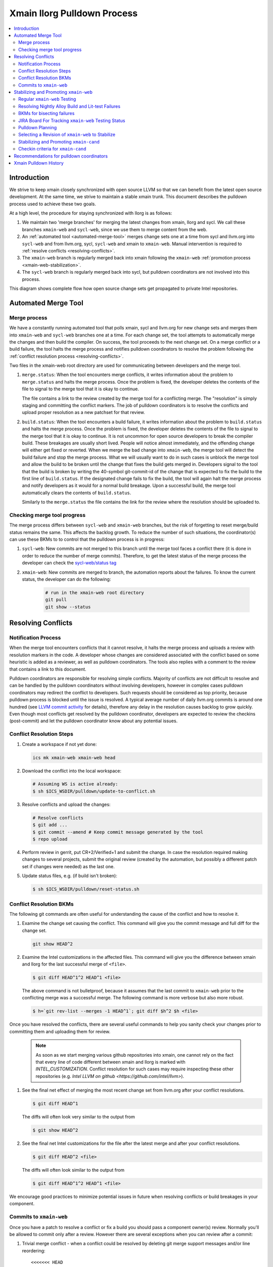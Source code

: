 ============================
Xmain llorg Pulldown Process
============================

.. contents::
   :local:

Introduction
============

We strive to keep xmain closely synchronized with open source LLVM so that
we can benefit from the latest open source development. At the same time, we
strive to maintain a stable xmain trunk. This document describes the pulldown
process used to achieve these two goals.

At a high level, the procedure for staying synchronized with llorg is as
follows:

#. We maintain two 'merge branches' for merging the latest changes from xmain,
   llorg and sycl. We call these branches ``xmain-web`` and ``sycl-web``,
   since we use them to merge content from the web.
#. An :ref:`automated tool <automated-merge-tool>` merges change sets one
   at a time from sycl and llvm.org into ``sycl-web`` and from llvm.org,
   sycl, ``sycl-web`` and xmain to ``xmain-web``. Manual intervention is
   required to :ref:`resolve conflicts <resolving-conflicts>`.
#. The ``xmain-web`` branch is regularly merged back into xmain following the
   ``xmain-web`` :ref:`promotion process <xmain-web-stabilization>`.
#. The ``sycl-web`` branch is regularly merged back into sycl, but pulldown
   coordinators are not involved into this process.

This diagram shows complete flow how open source change sets get propagated to
private Intel repositories.

.. image:: llorg-pdown-flow.png

.. _automated-merge-tool:

Automated Merge Tool
====================

Merge process
--------------------
We have a constantly running automated tool that polls xmain, sycl and llvm.org
for new change sets and merges them into ``xmain-web`` and ``sycl-web`` branches
one at a time. For each change set, the tool attempts to automatically merge the
changes and then build the compiler. On success, the tool proceeds to the next
change set. On a merge conflict or a build failure, the tool halts the merge
process and notifies pulldown coordinators to resolve the problem following the
:ref:`conflict resolution process <resolving-conflicts>`.

Two files in the xmain-web root directory are used for communicating between
developers and the merge tool.

#. ``merge.status``: When the tool encounters merge conflicts, it writes
   information about the problem to ``merge.status`` and halts the merge
   process. Once the problem is fixed, the developer deletes the contents of
   the file to signal to the merge tool that it is okay to continue.

   The file contains a link to the review created by the merge tool for a
   conflicting merge. The "resolution" is simply staging and committing the
   conflict markers. The job of pulldown coordinators is to resolve the
   conflicts and upload proper resolution as a new patchset for that review.

#. ``build.status``: When the tool encounters a build failure, it writes
   information about the problem to ``build.status`` and halts the merge
   process. Once the problem is fixed, the developer deletes the contents of
   the file to signal to the merge tool that it is okay to continue.
   It is not uncommon for open source developers to break the
   compiler build. These breakages are usually short lived. People will notice
   almost immediately, and the offending change will either get fixed or
   reverted. When we merge the bad change into ``xmain-web``, the merge tool
   will detect the build failure and stop the merge process. What we will
   usually want to do in such cases is unblock the merge tool and allow the
   build to be broken until the change that fixes the build gets merged in.
   Developers signal to the tool that the build is broken by writing the
   40-symbol git-commit-id of the change that is expected to fix the build to
   the first line of ``build.status``. If the designated change fails to fix
   the build, the tool will again halt the merge process and notify developers
   as it would for a normal build breakage. Upon a successful build, the merge
   tool automatically clears the contents of ``build.status``.

   Similarly to the ``merge.status`` the file contains the link for the review
   where the resolution should be uploaded to.

Checking merge tool progress
--------------------
The merge process differs between ``sycl-web`` and ``xmain-web`` branches, but
the risk of forgetting to reset merge/build status remains the same. This
affects the backlog growth. To reduce the number of such situations, the
coordinator(s) can use these BKMs to to control that the pulldown process is in
progress:

#. ``sycl-web``: New commits are not merged to this branch until the merge tool
   faces a conflict there (it is done in order to reduce the number of merge
   commits). Therefore, to get the latest status of the merge process the
   developer can check the `sycl-web/status tag
   <https://github.com/otcshare/llvm/releases/tag/sycl-web%2Fstatus>`_
#. ``xmain-web``: New commits are merged to branch, the automation reports about
   the failures. To know the current status, the developer can do the following:

    .. code-block:: bash

     # run in the xmain-web root directory
     git pull
     git show --status

.. _resolving-conflicts:

Resolving Conflicts
===================

Notification Process
--------------------
When the merge tool encounters conflicts that it cannot resolve, it halts the
merge process and uploads a review with resolution markers in the code. A
developer whose changes are considered associated with the conflict based on
some heuristic is added as a reviewer, as well as pulldown coordinators. The
tools also replies with a comment to the review that contains a link to this
document.

Pulldown coordinators are responsible for resolving simple conflicts. Majority
of conflicts are not difficult to resolve and can be handled by the pulldown
coordinators without involving developers, however in complex cases pulldown
coordinators may redirect the conflict to developers. Such requests should be
considered as top priority, because pulldown process is blocked until the issue
is resolved. A typical average number of daily llvm.org commits is around one
hundred (see `LLVM commit activity <https://github.com/llvm/llvm-project/graphs/commit-activity>`_
for details), therefore any delay in the resolution causes backlog to grow
quickly. Even though most conflicts get resolved by the pulldown coordinator,
developers are expected to review the checkins (post-commit) and let the
pulldown coordinator know about any potential issues.

Conflict Resolution Steps
-------------------------

#. Create a workspace if not yet done:

   .. code-block:: bash

     ics mk xmain-web xmain-web head

#. Download the conflict into the local workspace:

   .. code-block:: bash

     # Assuming WS is active already:
     $ sh $ICS_WSDIR/pulldown/update-to-conflict.sh

#. Resolve conflicts and upload the changes:

   .. code-block:: bash

     # Resolve conflicts
     $ git add ...
     $ git commit --amend # Keep commit message generated by the tool
     $ repo upload

#. Perform review in gerrit, put CR+2/Verified+1 and submit the change. In case
   the resolution required making changes to several projects, submit the
   original review (created by the automation, but possibly a different patch
   set if changes were needed) as the last one.

#. Update status files, e.g. (if build isn't broken):

   .. code-block:: bash

     $ sh $ICS_WSDIR/pulldown/reset-status.sh

Conflict Resolution BKMs
------------------------
The following git commands are often useful for understanding the cause of the
conflict and how to resolve it.

#. Examine the change set causing the conflict. This command will give you the
   commit message and full diff for the change set.

   .. code-block:: bash

     git show HEAD^2

#. Examine the Intel customizations in the affected files. This command will
   give you the difference between xmain and llorg for the last successful
   merge of ``<file>``.

   .. code-block:: bash

     $ git diff HEAD^1^2 HEAD^1 <file>

   The above command is not bulletproof, because it assumes that the last
   commit to ``xmain-web`` prior to the conflicting merge was a successful
   merge. The following command is more verbose but also more robust.

   .. code-block:: bash

     $ h=`git rev-list --merges -1 HEAD^1`; git diff $h^2 $h <file>

Once you have resolved the conflicts, there are several useful commands to help
you sanity check your changes prior to committing them and uploading them for
review.

   .. note:: As soon as we start merging various github repositories into xmain,
             one cannot rely on the fact that every line of code different
             between xmain and llorg is marked with `INTEL_CUSTOMIZATION`.
             Conflict resolution for such cases may require inspecting
             these other repositories (e.g. `Intel LLVM on github <https://github.com/intel/llvm>`).

#. See the final net effect of merging the most recent change set from
   llvm.org after your conflict resolutions.

   .. code-block:: bash

     $ git diff HEAD^1

   The diffs will often look very similar to the output from

   .. code-block:: bash

     $ git show HEAD^2

#. See the final net Intel customizations for the file after the latest merge
   and after your conflict resolutions.

   .. code-block:: bash

     $ git diff HEAD^2 <file>

   The diffs will often look similar to the output from

   .. code-block:: bash

     $ git diff HEAD^1^2 HEAD^1 <file>

We encourage good practices to minimize potential issues in future when
resolving conflicts or build breakages in your component.

Commits to ``xmain-web``
------------------------
Once you have a patch to resolve a conflict or fix a build you should pass a
component owner(s) review. Normally you'll be allowed to commit only after a
review. However there are several exceptions when you can review after a commit:

#. Trivial merge conflict - when a conflict could be resolved by deleting git
   merge support messages and/or line reordering:

   ::

     <<<<<<< HEAD

     =======

     >>>>>>> [commit id]

#. Merge conflict caused by reverted commit (the merge conflict of which was
   previously resolved).


.. _xmain-web-stabilization:

Stabilizing and Promoting ``xmain-web``
=======================================
Periodically, we will want to merge the ``xmain-web`` branch back into xmain.
This section describes that process. At a high level, what we do is as follows.

#. Regularly run xmain checkin testing on the ``xmain-web`` branch.

#. Select a revision of ``xmain-web`` to stabilize. Fast forward the
   ``xmain-cand`` branch to that point.

#. Fix all the issues in ``xmain-cand`` and merge it back into xmain.

Regular ``xmain-web`` Testing
-----------------------------
Once a day, the merge tool will run more extensive testing on the ``xmain-web``
branch. It will specifically run the xmain checkin (xmain_checkin_pulldown)
requirements via alloy, using xmain at the most recent nightly tag as a reference.
The results are sent via email to the pulldown coordinator, who can work with
the development teams to analyze and fix any problems.

Please note that we purposely turned "-Werror" (-DCMAKE_ENABLE_WERROR) *off* in
our ``xmain-web`` nightly alloy testing (it's still enabled in ``xmain-cand``
though) - see `CMPLRS-51401 <https://jira.devtools.intel.com/browse/CMPLRS-51401>`_.
The reason is simple - fixing the warnings is relatively simple and does not
really affect the candidate selection. On the other hand, fixing failures on
different tests from Alloy runs (and especially runfails) is much more difficult
and we probably don't want to start a candidate from a revision with such
failures. Ability to proceed with the Alloy testing even in the presense of
warnings in the build (which are often in the upstream, even though don't
usually exist for a long time) is very helpful for choosing a good candidate.

If you want to check on the status of in-progress ``xmain-web`` testing, you
can use the ``amt`` tool on Windows and search for jobs with owner
``sys_iclsrc`` that are testing ``xmain-web``.

Resolving Nightly Alloy Build and Lit-test Failures
---------------------------------------------------
Unlike the build errors of xmainefi2linux_debug or conflicts after a merge
from llvm.org, build errors for other compilers and lit test fails caught by
the nightly ``xmain-web`` testing do not halt the pulldown automation. As a
result, submitting a fix for any such fail causes silent suspension of the
automation tool and disrupts the process. To avoid this we should follow any
one of the following approaches:

#. Wait for the tool to halt for next merge conflict or build issue to commit
   the fix. This approach is good for a single, non-critical fix. However
   it may cause delay in the candidate generation process.

#. Halt the tool manually and then commit the fix. This approach eliminates
   the dependency on the merge conflicts and is good for bulk of fixes.

Manual halting can be done by adding the following statement

::

   HALT notify <comma-separated-list-of-emails-or-users>

to any of the ``<top ws>/merge.status`` or ``<top ws>/build.status`` files. When
tool finds out the HALT line the very 1st time, it sends email notifications
to all the listed users (if specified), coordinators and the commit author.
Once the fix is submitted, these files should be cleared to resume the automation.

BKMs for bisecting failures
---------------------------
Opensource or xmain changes often cause new unexpected failures either in LIT or
in alloy testing in xmain-web and pulldown coordinators are expected to analyse
and in most cases fix them. Analysis process usually starts from finding the
commit that introduced the corresponding failure.

You should start from finding the last commit to the trunk that does yet not
have the failure and then iteratively merge commits from other branches until
you find the guilty one.

Graphical view of all commits can help you in this process. You can get it using
the following git command

   .. code-block:: bash

     $ git log --graph --oneline
     * 81579eb Resolve conflicts after dffa0a2 [NFC] Workaround for CMPLRTOOLS-16511: force python 2.7.
     *   a49f7bd Merge from 'xmain' to 'xmain-web'
     |\
     | * dffa0a2 [NFC] Workaround for CMPLRTOOLS-16511: force python 2.7.
     | * 5003211 [VecClone] Replace the values of the uniform and linear parameters with their addresses in llvm.directive.region.entry()
     | * 4cf7edd cmplrllvm-9029: rewrite loop_count parser, move parer from lexer to parser, so that LookAhead can used.
     | * 8de2a17 [VPlan][LoopCFU] Properly handle non-phi live-outs of the inner loop
     * | 22d3586 Resolve conflicts after 51dcb29 [lld-link] diagnose undefined symbols before LTO when possible

At the first step you need to identify the last commit on the trunc that does
not yet have the problem. You can do it by iteratively resetting current HEAD to
approptiate commit on the trunc and then checking if it has the problem.

For this example, let's assume that you have identified that problem exists on
81579eb, but does not on 22d3586. That means it was introduced by one of the
four commits 8de2a17..dffa0a2. You can identify the exact commit by iteratively
merging them to the trunc as follows

   .. code-block:: bash

     $ git reset 22d3586 --hard
     $ git merge 4cf7edd
     $ git log --graph --oneline
     *   d4a723a Merge commit '4cf7edd' into topic
     |\
     | * 4cf7edd cmplrllvm-9029: rewrite loop_count parser, move parer from lexer to parser, so that LookAhead can used.
     | * 8de2a17 [VPlan][LoopCFU] Properly handle non-phi live-outs of the inner loop
     * | 22d3586 Resolve conflicts after 51dcb29 [lld-link] diagnose undefined symbols before LTO when possible

JIRA Board For Tracking ``xmain-web`` Testing Status
----------------------------------------------------
For every non-trivial issue in ``xmain-web`` that regular testing reveals,
the pulldown coordinator should submit a JIRA tracker to the corresponding
component. The tracker summary should start with ``[xmain-web]`` tag.

The overall progress can be monitored at the following board:
`JIRA xmain-web status board <https://jira.devtools.intel.com/secure/RapidBoard.jspa?rapidView=10643&view=detail>`_.

Pulldown Planning
-----------------
The pulldown coordinator is expected to periodically merge ``xmain-web`` changes
back to ``xmain``. Usually that should be done bi-weekly, however all pulldowns
must be aligned with the ``xmain`` release schedule (see
`DPCPP release schedule <https://wiki.ith.intel.com/display/DPCPP/DPCPP+release+schedule>`_).
Per agreement with the process team pulldowns are expected to be
completed not later than one week before the code cutoff in ``xmain``. Therefore
pulldown coordinator should carefully plan when to start the pulldown keeping in
mind that ``xmain-cand`` stabilization usually requires running full alloy
testing (average time is ~12 hours, but it may vary depending on netbatch load)
at least two times (one before starting stabilization, and another for preparing
checkin request) as well as running several partial alloy testings (2-6 hours)
for validating intermediate fixes.

Selecting a Revision of ``xmain-web`` to Stabilize
--------------------------------------------------
The pulldown coordinator can decide which revision of ``xmain-web`` is a good
candidate for stabilization and promotion based on the results from regular
alloy testing. Once a revision is selected, the ``xmain-cand`` branch is
updated to that revision using the following process.

   .. code-block:: bash

     $ ics mk xmain-cand-ws xmain-cand head -git
     <copy the heads.txt attachment from the alloy results to $ICS_WSDIR>
     $ ./update-xmain-cand.sh

Alternatively, the following command will create the heads.txt file with the
current state of the repository:

   .. code-block:: bash

     <the command must be executed from xmain-web>
     $ repo forall -c 'echo $REPO_PATH:`git rev-list -1 HEAD`' > heads.txt

This is especially useful if all the remaining issues were just fixed in the
current ``xmain-web`` and we want to start our ``xmain-cand`` right from it.

To make sure a specific commitID gets merged the following commands can be
used (you might want to use origin/xmain-web instead of HEAD):

   .. code-block:: bash

     $ cd llvm
     $ git merg-base --is-ancestor <commitID> HEAD && echo MERGED

You might want to use bare "git merge" command if you need to merge
a required commit.


Stabilizing and Promoting ``xmain-cand``
----------------------------------------
Fixes for test failures are committed to the ``xmain-cand`` branch. Once all
known failures have been solved, final promotion testing can be done following
the normal branch promotion process, e.g.

   .. code-block:: bash

     $ ics mk xmain-promo-ws xmain head -git
     $ ics merge xmain-cand head
     $ alloy run -file xmain_checkin_pulldown -notify
     <Request gatekeeper approval>
     $ ics merge -push

`ics merge -push` tries to push the results of the previous merge to ``xmain``
branch via fast-forwarding. If that merge commit cannot be fast-forwarded,
a new merge is created without making any push to ``xmain``. At this point,
at least a local testing must be done by running `ics build check-all` before
pushing the second merge again. Please note, xmain gatekeeper might require
full testing depending on the nature of the conflicts.

Note the difference from regular checkin :ref:`testing-requirements`.
`xmain_checkin_pulldown` required for promotion contains some additional testing
that we don't run for ordinary commits.

Once promotion is complete, pulldown automation in ``xmain-cand`` (both
auto-merging from ``xmain`` to ``xmain-cand`` and nightly testing) is
temporarily suspended by the tool until new ``xmain-cand`` gets taken.

Checkin criteria for ``xmain-cand``
-----------------------------------
Checkin criteria for pulldown is basically the same as for any other change and
the final decision is done by the xmain gatekeeper. The main exception is the
process of addressing performance regressions. Unlike regular checkin requests
we do allow the pulldown to decrease performance and do not require the
coordinators to analyze such regression prior to promotion. Instead a JIRA against
project "Compiler Performance Tracking" (CMPLRPTA) setting component to
"LLVM Performance Analysis" and assignee to "Automatic" should be submitted listing
the performance drops from the Alloy testing. Depending on the current
organizational goals it might be preferred to split the regressions into two
parts - important ones and those that have lower priority.

However, as the scope and effect of work for the pulldown coordinator might
differ from the usual patches he/she works on, here is a brief reference to
judge the quality of the chosen ``xmain-cand`` regarding its stability (as
opposite to generated code performance):

.. _xmain-pulldown-with-lit-failures:

* Any build/LIT-tests failure is a blocking issue.

  - That probably might be weakened for Windows in some special circumstances but
    an explicit approval from the gatekeeper is required for that.

* Any failures in SPEC CPU suites block the pulldown.

* For non-SPEC CPU benchmarks:

  - Compfails with asserts or crashes (SEGV and similar) in the compiler block
    the promotion.

  - Compfails due to valid errors emitted by the FE (especially under `-Werror`
    option) might be allowed by the gatekeeper but the decision will be made on
    a case by case basis. We don't expect such situation to happen often though.

  - Not analyzed runfail obviously block the pulldown. Once analyzed, decision
    is made based on the nature of the runfail. If it's caused by the
    miscompilation or other bug in the compiler, the promotion is blocked.
    Otherwise (issue in the benchmark sources, e.g. due to UB in the source
    code) it's reasonable to ask gatekeeper to approve the promotion even with
    such a runfail.

* Other failures reported/found by the Alloy testing usually do not block the
  promotion unless they're massive. In such cases it's required to create bug
  reports against suspected components and include them into the checkin
  questionnaire.

  Some deeper initial analysis is welcome as it will ease the gatekeeper's work
  on assessing the severeness of the fails and will allow to get an approve for
  the pulldown faster, so such analysis is worth doing.

Recommendations for pulldown coordinators
=========================================

* Build local xmain-web workspaces with “-Werror” enabled. This allow promptly
  catching warnings that will be exposed as errors once “-Werror” flag will be
  enabled (in xmain-cand).

* Copy failed LIT tests in gerrit comments after each conflict resolution.
  This makes triaging easier, since the time interval when new LIT failure
  occured can be easily detected.

* Pulldown coordination duties are usually split between two coordinators from
  different timezones (US and PRC or Russia) to have 24 hours coverage. So, for
  complicated conflicts or build breakages which cannot be resolved by end of
  workday upload partial changes to gerrit for the partner to pick it up and
  continue.

Xmain Pulldown History
======================

.. image:: llorg-pdown-progress.png
